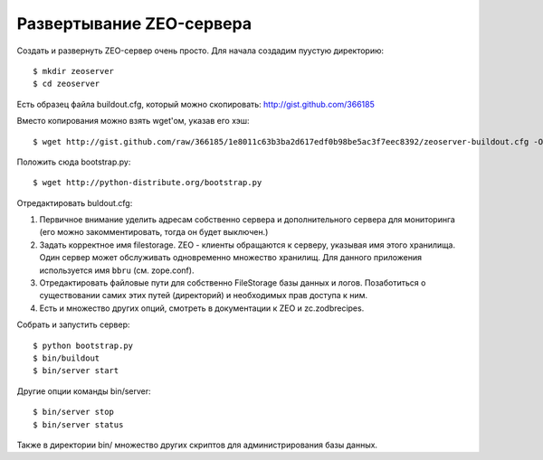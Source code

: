 =========================
Развертывание ZEO-сервера
=========================

Создать и развернуть ZEO-сервер очень просто. Для начала создадим пуустую
директорию::

  $ mkdir zeoserver
  $ cd zeoserver

Есть образец файла buildout.cfg, который можно скопировать: http://gist.github.com/366185

Вместо копирования можно взять wget'ом, указав его хэш::

  $ wget http://gist.github.com/raw/366185/1e8011c63b3ba2d617edf0b98be5ac3f7eec8392/zeoserver-buildout.cfg -O buildout.cfg

Положить сюда bootstrap.py::

  $ wget http://python-distribute.org/bootstrap.py

Отредактировать buldout.cfg:

1. Первичное внимание уделить адресам собственно сервера и дополнительного сервера
   для мониторинга (его можно закомментировать, тогда он будет выключен.)

2. Задать корректное имя filestorage. ZEO - клиенты обращаются к серверу,
   указывая имя этого хранилища. Один сервер может обслуживать одновременно множество
   хранилищ. Для данного приложения используется имя ``bbru`` (см. zope.conf).

3. Отредактировать файловые пути для собственно FileStorage базы данных и логов.
   Позаботиться о существовании самих этих путей (директорий) и необходимых
   прав доступа к ним.

4. Есть и множество других опций, смотреть в документации к ZEO и zc.zodbrecipes.


Собрать и запустить сервер::

  $ python bootstrap.py
  $ bin/buildout
  $ bin/server start

Другие опции команды bin/server::

  $ bin/server stop
  $ bin/server status

Также в директории bin/ множество других скриптов для администрирования
базы данных.
